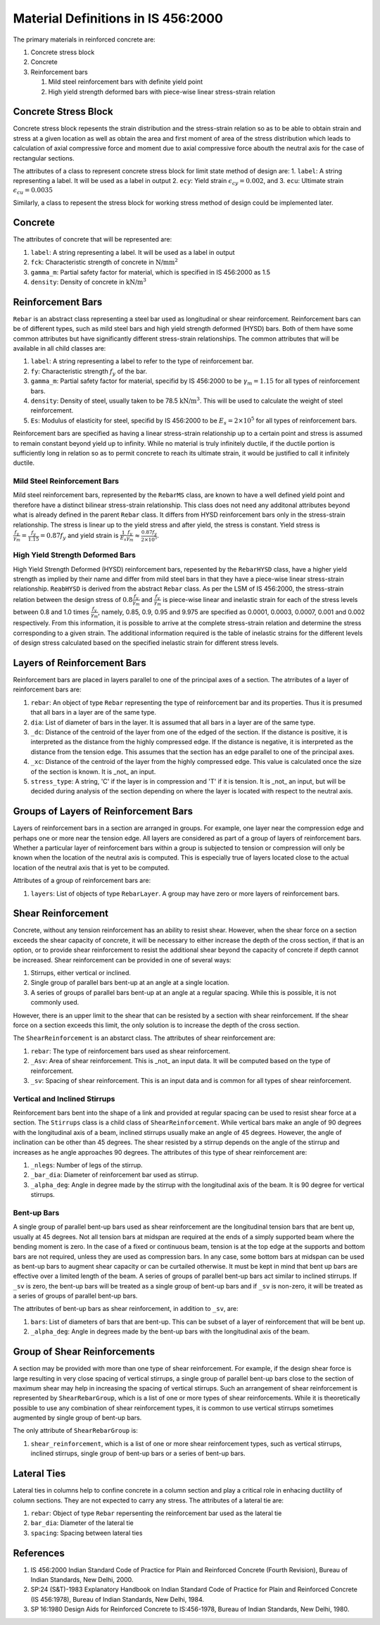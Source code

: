 Material Definitions in IS 456:2000
========================================

The primary materials in reinforced concrete are:

1. Concrete stress block
2. Concrete
3. Reinforcement bars

   1. Mild steel reinforcement bars with definite yield point
   2. High yield strength deformed bars with piece-wise linear stress-strain relation

Concrete Stress Block
---------------------

Concrete stress block repesents the strain distribution and the stress-strain relation so as to be able to obtain strain and stress at a given location as well as obtain the area and first moment of area of the stress distribution which leads to calculation of axial compressive force and moment due to axial compressive force abouth the neutral axis for the case of rectangular sections.

The attributes of a class to represent concrete stress block for limit state method of design are:
1. ``label``: A string representing a label. It will be used as a label in output
2. ``ecy``: Yield strain :math:`\epsilon_{cy}=0.002`, and
3. ``ecu``: Ultimate strain :math:`\epsilon_{cu}=0.0035`

Similarly, a class to repesent the stress block for working stress method of design could be implemented later.

Concrete
----------------

The attributes of concrete that will be represented are:

1. ``label``: A string representing a label. It will be used as a label in output
2. ``fck``: Characteristic strength of concrete in :math:`\text{N/mm}^2`
3. ``gamma_m``: Partial safety factor for material, which is specified in IS 456:2000 as 1.5
4. ``density``: Density of concrete in :math:`\text{kN/m}^3`

Reinforcement Bars
---------------------

``Rebar`` is an abstract class representing a steel bar used as longitudinal or shear reinforcement. Reinforcement bars can be of different types, such as mild steel bars and high yield strength deformed (HYSD) bars. Both of them have some common attributes but have significantly different stress-strain relationships. The common attributes that will be available in all child classes are:

1. ``label``: A string representing a label to refer to the type of reinforcement bar.
2. ``fy``: Characteristic strength :math:`f_{y}` of the bar.
3. ``gamma_m``: Partial safety factor for material, specifid by IS 456:2000 to be :math:`\gamma_m = 1.15` for all types of reinforcement bars.
4. ``density``: Density of steel, usually taken to be 78.5 :math:`\text{kN/m}^3`. This will be used to calculate the weight of steel reinforcement.
5. ``Es``: Modulus of elasticity for steel, specifid by IS 456:2000 to be :math:`E_s = 2 \times 10^5` for all types of reinforcement bars.

Reinforcement bars are specified as having a linear stress-strain relationship up to a certain point and stress is assumed to remain constant beyond yield up to infinity. While no material is truly infinitely ductile, if the ductile portion is sufficiently long in relation so as to permit concrete to reach its ultimate strain, it would be justified to call it infinitely ductile.

Mild Steel Reinforcement Bars
~~~~~~~~~~~~~~~~~~~~~~~~~~~~~~~~~~

Mild steel reinforcement bars, represented by the ``RebarMS`` class, are known to have a well defined yield point and therefore have a distinct bilinear stress-strain relationship. This class does not need any additonal attributes beyond what is already defined in the parent ``Rebar`` class. It differs from HYSD reinforcement bars only in the stress-strain relationship. The stress is linear up to the yield stress and after yield, the stress is constant. Yield stress is :math:`\frac{f_y}{\gamma_m} = \frac{f_y}{1.15} = 0.87 f_y` and yield strain is :math:`\frac{1}{E_s} \frac{f_y}{\gamma_m} \approx \frac{0.87 f_y}{2 \times 10^5}`.

High Yield Strength Deformed Bars
~~~~~~~~~~~~~~~~~~~~~~~~~~~~~~~~~~

High Yield Strength Deformed (HYSD) reinforcement bars, repesented by the ``RebarHYSD`` class, have a higher yield strength as implied by their name and differ from mild steel bars in that they have a piece-wise linear stress-strain relationship. ``ReabHYSD`` is derived from the abstract ``Rebar`` class. As per the LSM of IS 456:2000, the stress-strain relation between the design stress of :math:`0.8 \frac{f_y}{\gamma_m}` and :math:`\frac{f_y}{\gamma_m}` is piece-wise linear and inelastic strain for each of the stress levels between 0.8 and 1.0 times :math:`\frac{f_y}{\gamma_m}`, namely, 0.85, 0.9, 0.95 and 9.975 are specified as 0.0001, 0.0003, 0.0007, 0.001 and 0.002 respectively. From this information, it is possible to arrive at the complete stress-strain relation and determine the stress corresponding to a given strain. The additional information required is the table of inelastic strains for the different levels of design stress calculated based on the specified inelastic strain for different stress levels.

Layers of Reinforcement Bars
-----------------------------

Reinforcement bars are placed in layers parallel to one of the principal axes of a section. The atrributes of a layer of reinforcement bars are:

1. ``rebar``: An object of type ``Rebar`` representing the type of reinforcement bar and its properties. Thus it is presumed that all bars in a layer are of the same type.
2. ``dia``: List of diameter of bars in the layer. It is assumed that all bars in a layer are of the same type.
3. ``_dc``: Distance of the centroid of the layer from one of the edged of the section. If the distance is positive, it is interpreted as the distance from the highly compressed edge. If the distance is negative, it is interpreted as the distance from the tension edge. This assumes that the section has an edge parallel to one of the principal axes.
4. ``_xc``: Distance of the centroid of the layer from the highly compressed edge. This value is calculated once the size of the section is known. It is _not_ an input.
5. ``stress_type``: A string, 'C' if the layer is in compression and 'T' if it is tension. It is _not_ an input, but will be decided during analysis of the section depending on where the layer is located with respect to the neutral axis.


Groups of Layers of Reinforcement Bars
--------------------------------------

Layers of reinforcement bars in a section are arranged in groups. For example, one layer near the compression edge and perhaps one or more near the tension edge. All layers are considered as part of a group of layers of reinforcement bars. Whether a particular layer of reinforcement bars within a group is subjected to tension or compression will only be known when the location of the neutral axis is computed. This is especially true of layers located close to the actual location of the neutral axis that is yet to be computed.

Attributes of a group of reinforcement bars are:

1. ``layers``: List of objects of type ``RebarLayer``. A group may have zero or more layers of reinforcement bars.

Shear Reinforcement
---------------------

Concrete, without any tension reinforcement has an ability to resist shear. However, when the shear force on a section exceeds the shear capacity of concrete, it will be necessary to either increase the depth of the cross section, if that is an option, or to provide shear reinforcement to resist the additional shear beyond the capacity of concrete if depth cannot be increased. Shear reinforcement can be provided in one of several ways:

1. Stirrups, either vertical or inclined.
2. Single group of parallel bars bent-up at an angle at a single location.
3. A series of groups of parallel bars bent-up at an angle at a regular spacing. While this is possible, it is not commonly used.

However, there is an upper limit to the shear that can be resisted by a section with shear reinforcement. If the shear force on a section exceeds this limit, the only solution is to increase the depth of the cross section.

The ``ShearReinforcement`` is an abstarct class. The attributes of shear reinforcement are:

1. ``rebar``: The type of reinforcement bars used as shear reinforcement.
2. ``_Asv``: Area of shear reinforcement. This is _not_ an input data. It will be computed based on the type of reinforcement.
3. ``_sv``: Spacing of shear reinforcement. This is an input data and is common for all types of shear reinforcement.

Vertical and Inclined Stirrups
~~~~~~~~~~~~~~~~~~~~~~~~~~~~~~~

Reinforcement bars bent into the shape of a link and provided at regular spacing can be used to resist shear force at a section. The ``Stirrups`` class is a child class of ``ShearReinforcement``. While vertical bars make an angle of 90 degrees with the longitudinal axis of a beam, inclined stirrups usually make an angle of 45 degrees. However, the angle of inclination can be other than 45 degrees. The shear resisted by a stirrup depends on the angle of the stirrup and increases as he angle approaches 90 degrees. The attributes of this type of shear reinforcement are:

1. ``_nlegs``: Number of legs of the stirrup.
2. ``_bar_dia``: Diameter of reinforcement bar used as stirrup.
3. ``_alpha_deg``: Angle in degree made by the stirrup with the longitudinal axis of the beam. It is 90 degree for vertical stirrups.


Bent-up Bars
~~~~~~~~~~~~~~~~~~~~

A single group of parallel bent-up bars used as shear reinforcement are the longitudinal tension bars that are bent up, usually at 45 degrees. Not all tension bars at midspan are required at the ends of a simply supported beam where the bending moment is zero. In the case of a fixed or continuous beam, tension is at the top edge at the supports and bottom bars are not required, unless they are used as compression bars. In any case, some bottom bars at midspan can be used as bent-up bars to augment shear capacity or can be curtailed otherwise. It must be kept in mind that bent up bars are effective over a limited length of the beam. A series of groups of parallel bent-up bars act similar to inclined stirrups. If ``_sv`` is zero, the bent-up bars will be treated as a single group of bent-up bars and if ``_sv`` is non-zero, it will be treated as a series of groups of parallel bent-up bars.

The attributes of bent-up bars as shear reinforcement, in addition to ``_sv``, are:

1. ``bars``: List of diameters of bars that are bent-up. This can be subset of a layer of reinforcement that will be bent up.
2. ``_alpha_deg``: Angle in degrees made by the bent-up bars with the longitudinal axis of the beam.

Group of Shear Reinforcements
------------------------------

A section may be  provided with more than one type of shear reinforcement. For example, if the design shear force is large resulting in very close spacing of vertical stirrups, a single group of parallel bent-up bars close to the section of maximum shear may help in increasing the spacing of vertical stirrups. Such an arrangement of shear reinforcement is represented by ``ShearRebarGroup``, which is a list of one or more types of shear reinforcements. While it is theoretically possible to use any combination of shear reinforcement types, it is common to use vertical stirrups sometimes augmented by single group of bent-up bars.

The only attribute of ``ShearRebarGroup`` is:

1. ``shear_reinforcement``, which is a list of one or more shear reinforcement types, such as vertical stirrups, inclined stirrups, single group of bent-up bars or a series of bent-up bars.

Lateral Ties
----------------

Lateral ties in columns help to confine concrete in a column section and play a critical role in enhacing ductility of column sections. They are not expected to carry any stress. The attributes of a lateral tie are:

1. ``rebar``: Object of type ``Rebar`` repersenting the reinforcement bar used as the lateral tie
2. ``bar_dia``: Diameter of the lateral tie
3. ``spacing``: Spacing between lateral ties


References
-----------------

1. IS 456:2000 Indian Standard Code of Practice for Plain and Reinforced Concrete (Fourth Revision), Bureau of Indian Standards, New Delhi, 2000.
2. SP:24 (S&T)-1983 Explanatory Handbook on Indian Standard Code of Practice for Plain and Reinforced Concrete (IS 456:1978), Bureau of Indian Standards, New Delhi, 1984.
3. SP 16:1980 Design Aids for Reinforced Concrete to IS:456-1978, Bureau of Indian Standards, New Delhi, 1980.

